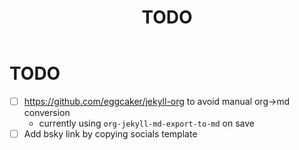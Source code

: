 #+title: TODO

* TODO
- [ ] https://github.com/eggcaker/jekyll-org to avoid manual org->md conversion
  - currently using ~org-jekyll-md-export-to-md~ on save
- [ ] Add bsky link by copying socials template
